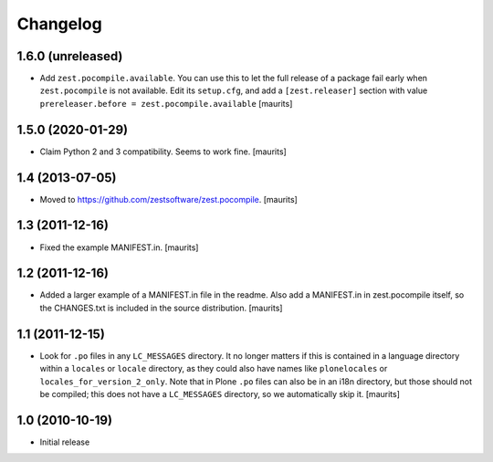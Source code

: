 Changelog
=========

1.6.0 (unreleased)
------------------

- Add ``zest.pocompile.available``.
  You can use this to let the full release of a package fail early when ``zest.pocompile`` is not available.
  Edit its ``setup.cfg``, and add a ``[zest.releaser]`` section with value
  ``prereleaser.before = zest.pocompile.available``
  [maurits]


1.5.0 (2020-01-29)
------------------

- Claim Python 2 and 3 compatibility.
  Seems to work fine.
  [maurits]


1.4 (2013-07-05)
----------------

- Moved to https://github.com/zestsoftware/zest.pocompile.
  [maurits]


1.3 (2011-12-16)
----------------

- Fixed the example MANIFEST.in.
  [maurits]


1.2 (2011-12-16)
----------------

- Added a larger example of a MANIFEST.in file in the readme.  Also
  add a MANIFEST.in in zest.pocompile itself, so the CHANGES.txt is
  included in the source distribution.
  [maurits]


1.1 (2011-12-15)
----------------

- Look for ``.po`` files in any ``LC_MESSAGES`` directory.  It no
  longer matters if this is contained in a language directory within a
  ``locales`` or ``locale`` directory, as they could also have names
  like ``plonelocales`` or ``locales_for_version_2_only``.  Note that
  in Plone ``.po`` files can also be in an i18n directory, but those
  should not be compiled; this does not have a ``LC_MESSAGES``
  directory, so we automatically skip it.
  [maurits]


1.0 (2010-10-19)
----------------

- Initial release
